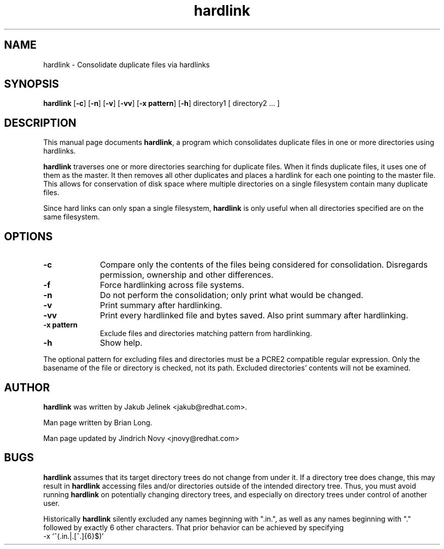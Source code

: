 .TH "hardlink" "1"
.SH "NAME"
hardlink \- Consolidate duplicate files via hardlinks
.SH "SYNOPSIS"
.PP
\fBhardlink\fP [\fB-c\fP] [\fB-n\fP] [\fB-v\fP] [\fB-vv\fP] [\fB-x pattern\fP] [\fB-h\fP] directory1 [ directory2 ... ]
.SH "DESCRIPTION"
.PP
This manual page documents \fBhardlink\fP, a
program which consolidates duplicate files in one or more directories
using hardlinks.
.PP
\fBhardlink\fP traverses one
or more directories searching for duplicate files.  When it finds duplicate
files, it uses one of them as the master.  It then removes all other
duplicates and places a hardlink for each one pointing to the master file.
This allows for conservation of disk space where multiple directories
on a single filesystem contain many duplicate files.
.PP
Since hard links can only span a single filesystem, \fBhardlink\fP
is only useful when all directories specified are on the same filesystem.
.SH "OPTIONS"
.PP
.IP "\fB-c\fP" 10
Compare only the contents of the files being considered for consolidation.
Disregards permission, ownership and other differences.
.IP "\fB-f\fP" 10
Force hardlinking across file systems.
.IP "\fB-n\fP" 10
Do not perform the consolidation; only print what would be changed.
.IP "\fB-v\fP" 10
Print summary after hardlinking.
.IP "\fB-vv\fP" 10
Print every hardlinked file and bytes saved. Also print summary after hardlinking.
.IP "\fB-x pattern\fP" 10
Exclude files and directories matching pattern from hardlinking.
.IP "\fB-h\fP" 10
Show help.
.PP
The optional pattern for excluding files and directories must be a PCRE2
compatible regular expression. Only the basename of the file or directory
is checked, not its path. Excluded directories' contents will not be examined.
.SH "AUTHOR"
.PP
\fBhardlink\fP was written by Jakub Jelinek <jakub@redhat.com>.
.PP
Man page written by Brian Long.
.PP
Man page updated by Jindrich Novy <jnovy@redhat.com>
.SH "BUGS"
.PP
\fBhardlink\fP assumes that its target directory trees do not change from under
it.  If a directory tree does change, this may result in \fBhardlink\fP
accessing files and/or directories outside of the intended directory tree.
Thus, you must avoid running \fBhardlink\fP on potentially changing directory
trees, and especially on directory trees under control of another user.
.PP
Historically \fBhardlink\fP silently excluded any names beginning with
".in.", as well as any names beginning with "." followed by exactly 6
other characters. That prior behavior can be achieved by specifying
.br
-x '^(\.in\.|\.[^.]{6}$)'
